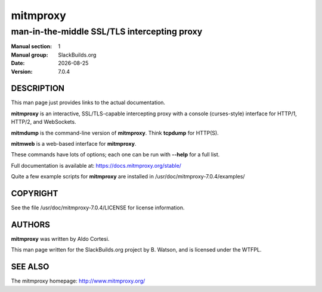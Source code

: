 .. RST source for mitmproxy(1) man page. Convert with:
..   rst2man.py mitmproxy.rst > mitmproxy.1
.. rst2man.py comes from the SBo development/docutils package.

.. |version| replace:: 7.0.4
.. |date| date::

=========
mitmproxy
=========

--------------------------------------------
man-in-the-middle SSL/TLS intercepting proxy
--------------------------------------------

:Manual section: 1
:Manual group: SlackBuilds.org
:Date: |date|
:Version: |version|

DESCRIPTION
===========

This man page just provides links to the actual documentation.

**mitmproxy** is an interactive, SSL/TLS-capable intercepting proxy with a console
(curses-style) interface for HTTP/1, HTTP/2, and WebSockets.

**mitmdump** is the command-line version of **mitmproxy**. Think **tcpdump** for HTTP(S).

**mitmweb** is a web-based interface for **mitmproxy**.

These commands have lots of options; each one can be run with
**--help** for a full list.

Full documentation is available at: https://docs.mitmproxy.org/stable/

Quite a few example scripts for **mitmproxy** are installed in
/usr/doc/mitmproxy-|version|/examples/

COPYRIGHT
=========

See the file /usr/doc/mitmproxy-|version|/LICENSE for license information.

AUTHORS
=======

**mitmproxy** was written by Aldo Cortesi.

This man page written for the SlackBuilds.org project
by B. Watson, and is licensed under the WTFPL.

SEE ALSO
========

The mitmproxy homepage: http://www.mitmproxy.org/
